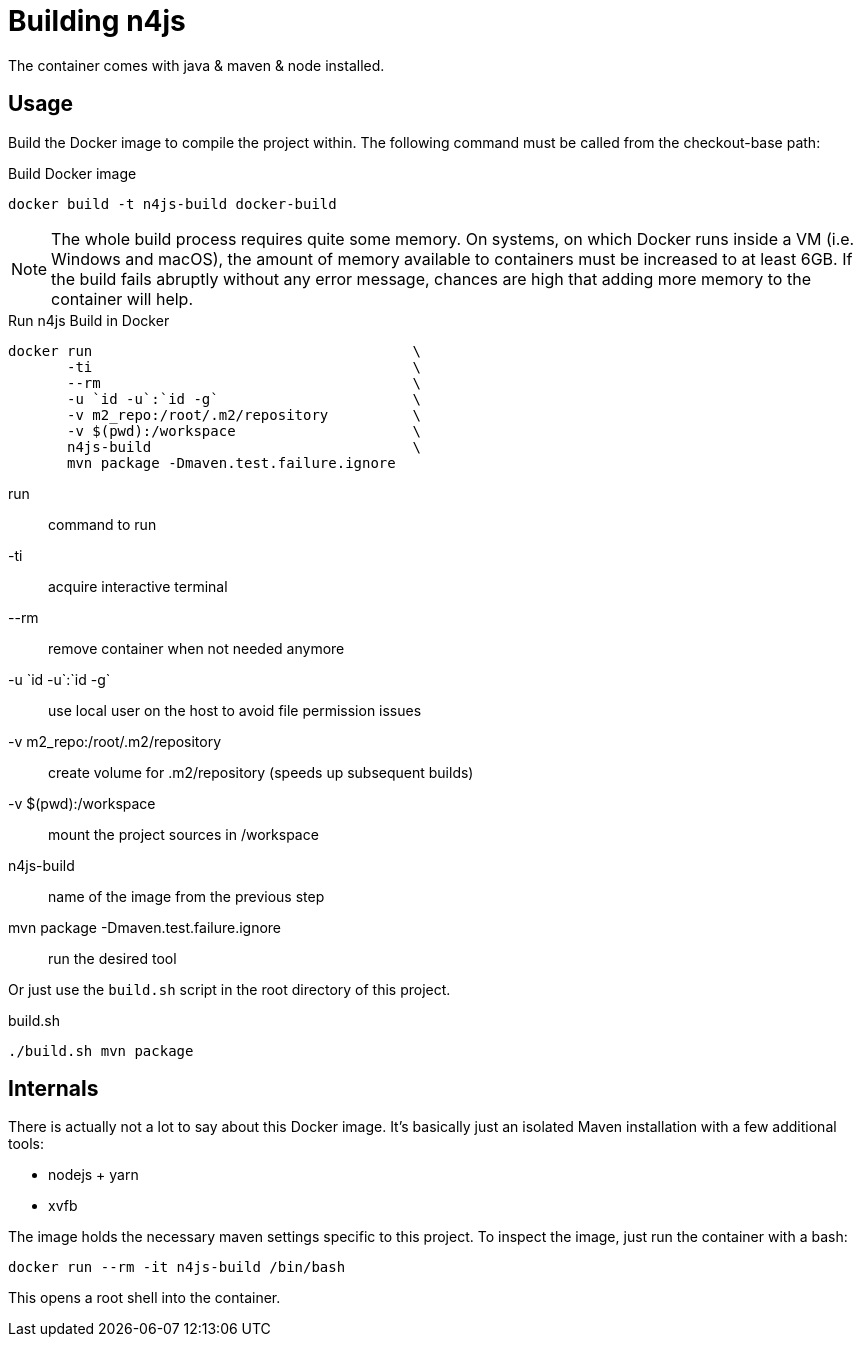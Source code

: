 
= Building n4js

The container comes with java & maven & node installed.

== Usage

Build the Docker image to compile the project within.
The following command must be called from the checkout-base path:

.Build Docker image
[source,bash]
----
docker build -t n4js-build docker-build
----

NOTE: The whole build process requires quite some memory.
On systems, on which Docker runs inside a VM (i.e. Windows and macOS),
the amount of memory available to containers must be increased to at least 6GB.
If the build fails abruptly without any error message,
chances are high that adding more memory to the container will help.

.Run n4js Build in Docker
[source,bash]
----
docker run                                      \
       -ti                                      \
       --rm                                     \
       -u `id -u`:`id -g`                       \
       -v m2_repo:/root/.m2/repository          \
       -v $(pwd):/workspace                     \
       n4js-build                               \
       mvn package -Dmaven.test.failure.ignore
----

run::
	command to run
-ti::
	 acquire interactive terminal
--rm::
	 remove container when not needed anymore
-u +++`id -u`:`id -g`+++::
	 use local user on the host to avoid file permission issues
-v m2_repo:/root/.m2/repository::
	 create volume for .m2/repository (speeds up subsequent builds)
-v $(pwd):/workspace::
	 mount the project sources in /workspace
n4js-build::
	 name of the image from the previous step
mvn package -Dmaven.test.failure.ignore::
	 run the desired tool



Or just use the `build.sh` script in the root directory of this project.

.build.sh
[source,bash]
----
./build.sh mvn package
----

== Internals
There is actually not a lot to say about this Docker image.
It's basically just an isolated Maven installation with a few additional tools:

* nodejs + yarn
* xvfb

The image holds the necessary maven settings specific to this project.
To inspect the image, just run the container with a bash:

[source,bash]
----
docker run --rm -it n4js-build /bin/bash
----

This opens a root shell into the container.
